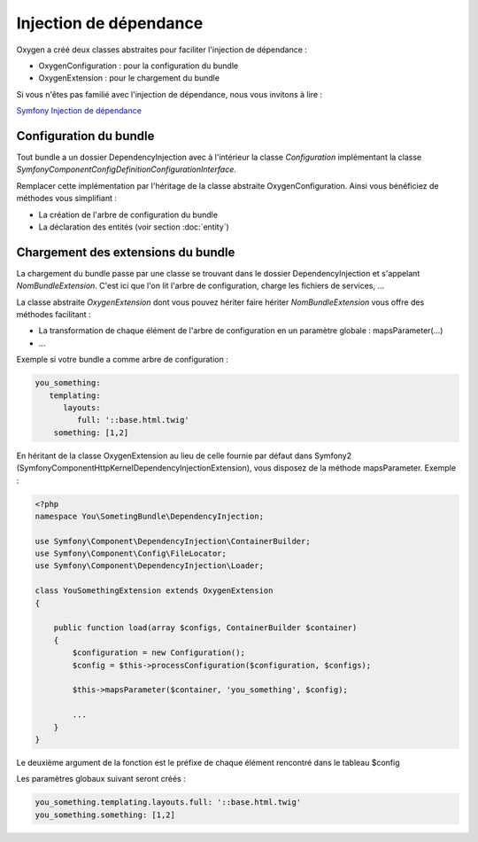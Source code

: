 Injection de dépendance
=======================

Oxygen a créé deux classes abstraites pour faciliter l'injection de dépendance :

* OxygenConfiguration : pour la configuration du bundle
* OxygenExtension : pour le chargement du bundle

Si vous n'êtes pas familié avec l'injection de dépendance, nous vous invitons à lire :

`Symfony Injection de dépendance <http://symfony.com/fr/doc/current/cookbook/bundles/extension.html>`_

Configuration du bundle
-----------------------

Tout bundle a un dossier DependencyInjection avec à l'intérieur la classe *Configuration* implémentant la classe
*Symfony\Component\Config\Definition\ConfigurationInterface*.

Remplacer cette implémentation par l'héritage de la classe abstraite OxygenConfiguration. Ainsi vous bénéficiez
de méthodes vous simplifiant :

* La création de l'arbre de configuration du bundle
* La déclaration des entités (voir section :doc:`entity`)

Chargement des extensions du bundle
-----------------------------------

La chargement du bundle passe par une classe se trouvant dans le dossier DependencyInjection et s'appelant *NomBundleExtension*.
C'est ici que l'on lit l'arbre de configuration, charge les fichiers de services, ...

La classe abstraite *OxygenExtension* dont vous pouvez hériter faire hériter *NomBundleExtension* vous offre des méthodes
facilitant :

* La transformation de chaque élément de l'arbre de configuration en un paramètre globale : mapsParameter(...)
* ...

Exemple si votre bundle a comme arbre de configuration : 

.. code-block:: yaml

   you_something:
      templating:
         layouts:
            full: '::base.html.twig'
       something: [1,2]
       
En héritant de la classe OxygenExtension au lieu de celle fournie par défaut dans Symfony2 
(Symfony\Component\HttpKernel\DependencyInjection\Extension), vous disposez de la méthode mapsParameter. Exemple :

.. code-block:: php

   <?php
   namespace You\SometingBundle\DependencyInjection;
   
   use Symfony\Component\DependencyInjection\ContainerBuilder;
   use Symfony\Component\Config\FileLocator;
   use Symfony\Component\DependencyInjection\Loader;

   class YouSomethingExtension extends OxygenExtension
   {
       
       public function load(array $configs, ContainerBuilder $container)
       {
           $configuration = new Configuration();
           $config = $this->processConfiguration($configuration, $configs);
           
           $this->mapsParameter($container, 'you_something', $config);
   
           ...
       }
   }

Le deuxième argument de la fonction est le préfixe de chaque élément rencontré dans le tableau $config
         
Les paramètres globaux suivant seront créés :

.. code-block:: yaml

   you_something.templating.layouts.full: '::base.html.twig'
   you_something.something: [1,2]
   
